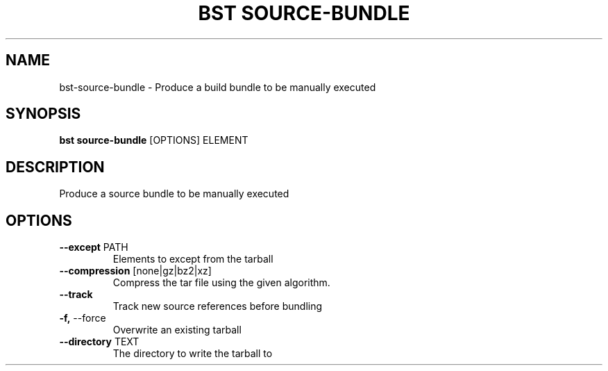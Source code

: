 .TH "BST SOURCE-BUNDLE" "1" "29-Nov-2018" "" "bst source-bundle Manual"
.SH NAME
bst\-source-bundle \- Produce a build bundle to be manually executed
.SH SYNOPSIS
.B bst source-bundle
[OPTIONS] ELEMENT
.SH DESCRIPTION
Produce a source bundle to be manually executed
    
.SH OPTIONS
.TP
\fB\-\-except\fP PATH
Elements to except from the tarball
.TP
\fB\-\-compression\fP [none|gz|bz2|xz]
Compress the tar file using the given algorithm.
.TP
\fB\-\-track\fP
Track new source references before bundling
.TP
\fB\-f,\fP \-\-force
Overwrite an existing tarball
.TP
\fB\-\-directory\fP TEXT
The directory to write the tarball to